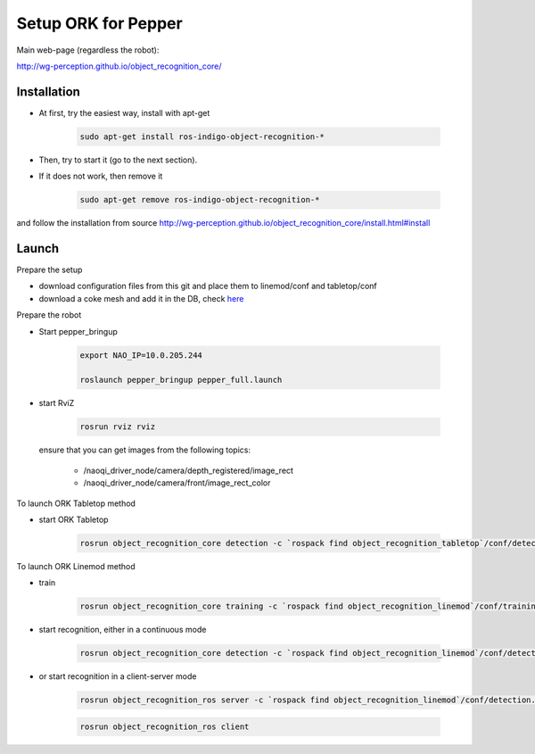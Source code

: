 Setup ORK for Pepper
====================

Main web-page (regardless the robot):

http://wg-perception.github.io/object_recognition_core/ 

Installation
------------

* At first, try the easiest way, install with apt-get

    .. code-block:: bash
    
        sudo apt-get install ros-indigo-object-recognition-*

* Then, try to start it (go to the next section).

* If it does not work, then remove it 

    .. code-block:: bash
    
        sudo apt-get remove ros-indigo-object-recognition-*

and follow the installation from source 
http://wg-perception.github.io/object_recognition_core/install.html#install 


Launch
------

Prepare the setup 

* download configuration files from this git and place them to linemod/conf and tabletop/conf

* download a coke mesh and add it in the DB, check `here <http://wg-perception.github.io/ork_tutorials/tutorial01/tutorial.html>`_

Prepare the robot

* Start pepper_bringup

    .. code-block:: bash
        
        export NAO_IP=10.0.205.244
        
        roslaunch pepper_bringup pepper_full.launch

* start RviZ

    .. code-block:: bash
   
        rosrun rviz rviz
        
  ensure that you can get images from the following topics:
  
    * /naoqi_driver_node/camera/depth_registered/image_rect
    
    * /naoqi_driver_node/camera/front/image_rect_color


To launch ORK Tabletop method

* start ORK Tabletop

    .. code-block:: bash
    
        rosrun object_recognition_core detection -c `rospack find object_recognition_tabletop`/conf/detection.tabletop_object_pepper_bringup.ros.ork

To launch ORK Linemod method

* train
  
    .. code-block:: bash

        rosrun object_recognition_core training -c `rospack find object_recognition_linemod`/conf/training.linemod_pepper.ork
        
* start recognition, either in a continuous mode
  
    .. code-block:: bash
    
        rosrun object_recognition_core detection -c `rospack find object_recognition_linemod`/conf/detection.linemod_pepper_bringup.ros.ork

* or start recognition in a client-server mode

    .. code-block:: bash
    
        rosrun object_recognition_ros server -c `rospack find object_recognition_linemod`/conf/detection.linemod_pepper_bringup.ros.ork

    .. code-block:: bash

        rosrun object_recognition_ros client
